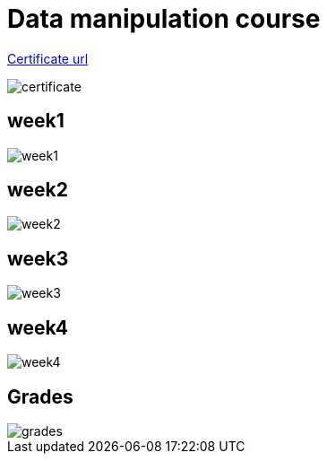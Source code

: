 ﻿:imagesdir: screens

= Data manipulation course

https://coursera.org/share/0e8cea671a8f0968bd79a59a0d06a0c9[Certificate url]

image::certificate.png[]

== week1

image::./week1.png[]

== week2

image::week2.png[]

== week3

image::week3.png[]

== week4

image::week4.png[]

== Grades

image::grades.png[]
